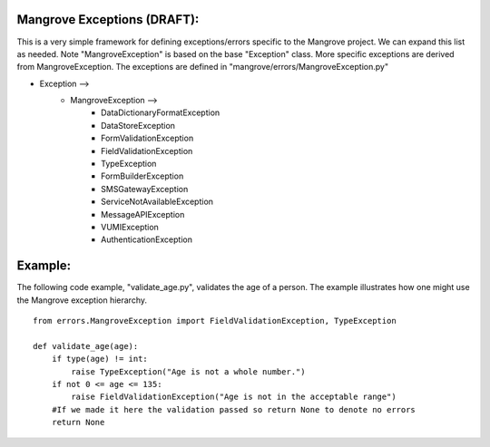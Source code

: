 Mangrove Exceptions (DRAFT):
============================

This is a very simple framework for defining exceptions/errors specific to the
Mangrove project.  We can expand this list as needed.  Note "MangroveException"
is based on the base "Exception" class.  More specific exceptions are derived
from MangroveException.  The exceptions are defined in
"mangrove/errors/MangroveException.py"


* Exception -->
    - MangroveException  -->
        - DataDictionaryFormatException
        - DataStoreException
        - FormValidationException
        - FieldValidationException
        - TypeException
        - FormBuilderException
        - SMSGatewayException
        - ServiceNotAvailableException
        - MessageAPIException
        - VUMIException
        - AuthenticationException 


Example:
========
The following code example, "validate_age.py", validates the age of a person.
The example illustrates how one might use the Mangrove exception hierarchy.
::
    from errors.MangroveException import FieldValidationException, TypeException

    def validate_age(age):
        if type(age) != int:
            raise TypeException("Age is not a whole number.")
        if not 0 <= age <= 135:
            raise FieldValidationException("Age is not in the acceptable range")
        #If we made it here the validation passed so return None to denote no errors
        return None